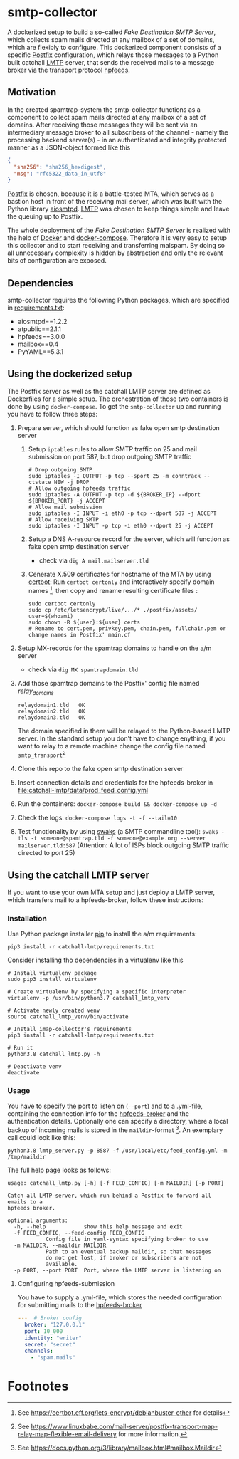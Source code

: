 * smtp-collector
A dockerized setup to build a so-called /Fake Destination SMTP Server/, which collects spam mails directed at any mailbox of a set of domains, which are flexibly to configure. This dockerized component consists of a specific [[http://www.postfix.org/][Postfix]] configuration, which relays those messages to a Python built catchall [[https://tools.ietf.org/html/rfc2033][LMTP]] server, that sends the received mails to a message broker via the transport protocol [[https://hpfeeds.org/][hpfeeds]].

** Motivation
In the created spamtrap-system the smtp-collector functions as a component to collect spam mails directed at any mailbox of a set of domains. After receiving those messages they will be sent via an intermediary message broker to all subscribers of the channel - namely the processing backend server(s) - in an authenticated and integrity protected manner as a JSON-object formed like this

#+begin_src JSON
{
  "sha256": "sha256_hexdigest",
  "msg": "rfc5322_data_in_utf8"
}
#+end_src

[[http://www.postfix.org/][Postfix]] is chosen, because it is a battle-tested MTA, which serves as a bastion host in front of the receiving mail server, which was built with the Python library [[https://github.com/aio-libs/aiosmtpd][aiosmtpd]]. [[https://tools.ietf.org/html/rfc2033][LMTP]] was chosen to keep things simple and leave the queuing up to Postfix.


#+html: <p align="center"><img width="500" src="../../docs/img/smtp-collector.svg"></p>

The whole deployment of the /Fake Destination SMTP Server/ is realized with the help of [[https://docs.docker.com/compose/][Docker]] and [[https://docs.docker.com/compose/][docker-compose]]. Therefore it is very easy to setup this collector and to start receiving and transferring malspam. By doing so all unnecessary complexity is hidden by abstraction and only the relevant bits of configuration are exposed.

** Dependencies
smtp-collector requires the following Python packages, which are specified in [[https://github.com/jgru/spamtrap-system/blob/main/collectors/imap-collector/requirements.txt][requirements.txt]]:

- aiosmtpd==1.2.2
- atpublic==2.1.1
- hpfeeds==3.0.0
- mailbox==0.4
- PyYAML==5.3.1

** Using the dockerized setup
The Postfix server as well as the catchall LMTP server are defined as Dockerfiles for a simple setup. The orchestration of those two containers is done by using ~docker-compose~. To get the ~smtp-collector~ up and running you have to follow three steps:
1. Prepare server, which should function as fake open smtp destination server
   1. Setup ~iptables~ rules to allow SMTP traffic on 25 and mail submission on port 587, but drop outgoing SMTP traffic

       #+begin_src
       # Drop outgoing SMTP
       sudo iptables -I OUTPUT -p tcp --sport 25 -m conntrack --ctstate NEW -j DROP
       # Allow outgoing hpfeeds traffic
       sudo iptables -A OUTPUT -p tcp -d ${BROKER_IP} --dport ${BROKER_PORT} -j ACCEPT
       # Allow mail submission
       sudo iptables -I INPUT -i eth0 -p tcp --dport 587 -j ACCEPT
       # Allow receiving SMTP
       sudo iptables -I INPUT -p tcp -i eth0 --dport 25 -j ACCEPT
       #+end_src

   2. Setup a DNS A-resource record for the server, which will function as fake open smtp destination server
      - check via ~dig A mail.mailserver.tld~
   3. Cenerate X.509 certificates for hostname of the MTA by using [[https://certbot.eff.org/][certbot]]: Run ~certbot certonly~ and interactively specify domain names [fn:1], then copy and rename resulting certificate files :
   #+begin_src
   sudo certbot certonly
   sudo cp /etc/letsencrypt/live/.../* ./postfix/assets/
   user=$(whoami)
   sudo chown -R ${user}:${user} certs
   # Rename to cert.pem, privkey.pem, chain.pem, fullchain.pem or change names in Postfix' main.cf
   #+end_src

2. Setup MX-records for the spamtrap domains to handle on the a/m server
   - check via ~dig MX spamtrapdomain.tld~
3. Add those spamtrap domains to the Postfix' config file named [[ file:postfix/config/relay_domains][relay_domains]]
   #+begin_src
   relaydomain1.tld   OK
   relaydomain2.tld   OK
   relaydomain3.tld   OK
   #+end_src
   The domain specified in there will be relayed to the Python-based LMTP server. In the standard setup you don't have to change enything, if you want to relay to a remote machine change the config file named ~smtp_transport~[fn:2]
4. Clone this repo to the fake open smtp destination server
5. Insert connection details and credentials for the hpfeeds-broker in  [[file:catchall-lmtp/data/prod_feed_config.yml]]
6. Run the containers:  ~docker-compose build && docker-compose up -d~
7. Check the logs: ~docker-compose logs -t -f --tail=10~
8. Test functionality by using [[http://www.jetmore.org/john/code/swaks/][swaks]] (a SMTP commandline tool): ~swaks -tls -t someone@spamtrap.tld -f someone@example.org --server mailserver.tld:587~ (Attention: A lot of ISPs block outgoing SMTP traffic directed to port 25)

** Using the catchall LMTP server
If you want to use your own MTA setup and just deploy a LMTP server, which transfers mail to a hpfeeds-broker, follow these instructions:

*** Installation
 Use Python package installer [[https://github.com/pypa/pip][pip]] to install the a/m requirements:

 #+begin_src
 pip3 install -r catchall-lmtp/requirements.txt
 #+end_src

 Consider installing tho dependencies in a virtualenv like this

 #+begin_src
 # Install virtualenv package
 sudo pip3 install virtualenv

 # Create virtualenv by specifying a specific interpreter
 virtualenv -p /usr/bin/python3.7 catchall_lmtp_venv

 # Activate newly created venv
 source catchall_lmtp_venv/bin/activate

 # Install imap-collector's requirements
 pip3 install -r catchall-lmtp/requirements.txt

 # Run it
 python3.8 catchall_lmtp.py -h

 # Deactivate venv
 deactivate
 #+end_src

*** Usage
You have to specify the port to listen on (~--port~) and to a .yml-file, containing the connection info for the [[https://hpfeeds.org/brokers][hpfeeds-broker]] and the authentication details. Optionally one can specify a directory, where a local backup of incoming mails is stored in the ~maildir~-format [fn:3]. An exemplary call could look like this:

#+begin_src
python3.8 lmtp_server.py -p 8587 -f /usr/local/etc/feed_config.yml -m /tmp/maildir
#+end_src

The full help page looks as follows:

#+begin_src
usage: catchall_lmtp.py [-h] [-f FEED_CONFIG] [-m MAILDIR] [-p PORT]

Catch all LMTP-server, which run behind a Postfix to forward all emails to a
hpfeeds broker.

optional arguments:
  -h, --help            show this help message and exit
  -f FEED_CONFIG, --feed-config FEED_CONFIG
			Config file in yaml-syntax specifying broker to use
  -m MAILDIR, --maildir MAILDIR
			Path to an eventual backup maildir, so that messages
			do not get lost, if broker or subscribers are not
			available.
  -p PORT, --port PORT  Port, where the LMTP server is listening on
#+end_src

**** Configuring hpfeeds-submission
You have to supply a .yml-file, which stores the needed configuration for submitting mails to the [[https://hpfeeds.org/brokers][hpfeeds-broker]]

#+begin_src yaml
---  # Broker config
  broker: "127.0.0.1"
  port: 10_000
  identity: "writer"
  secret: "secret"
  channels:
    - "spam.mails"
#+end_src

* Footnotes

[fn:1] See https://certbot.eff.org/lets-encrypt/debianbuster-other for details

[fn:2] See https://www.linuxbabe.com/mail-server/postfix-transport-map-relay-map-flexible-email-delivery for more information.

[fn:3] See https://docs.python.org/3/library/mailbox.html#mailbox.Maildir
